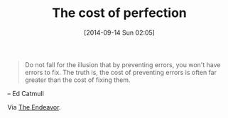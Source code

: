 #+POSTID: 9135
#+DATE: [2014-09-14 Sun 02:05]
#+OPTIONS: toc:nil num:nil todo:nil pri:nil tags:nil ^:nil TeX:nil
#+CATEGORY: Link
#+TAGS: philosophy
#+TITLE: The cost of perfection

#+BEGIN_QUOTE
  Do not fall for the illusion that by preventing errors, you won't have errors to fix. The truth is, the cost of preventing errors is often far greater than the cost of fixing them.
#+END_QUOTE


-- Ed Catmull

Via [[http://www.johndcook.com/blog/2014/09/13/prevent-errors-or-fix-errors/?utm_source=feedburner&utm_medium=feed&utm_campaign=Feed%3A+TheEndeavour+%28The+Endeavour%29][The Endeavor]].



